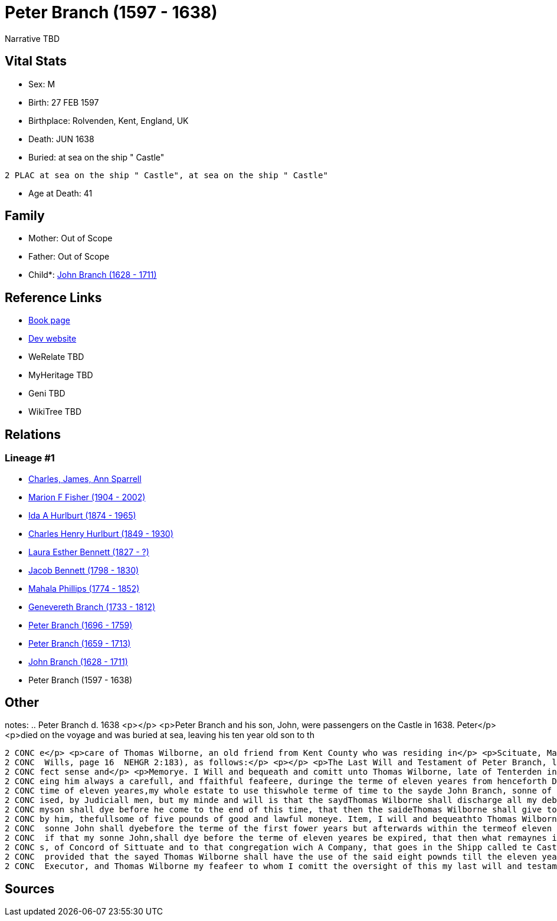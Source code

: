 = Peter Branch (1597 - 1638)

Narrative TBD


== Vital Stats


* Sex: M
* Birth: 27 FEB 1597
* Birthplace: Rolvenden, Kent, England, UK
* Death: JUN 1638
* Buried:  at sea on the ship " Castle"
----
2 PLAC at sea on the ship " Castle", at sea on the ship " Castle"
----

* Age at Death: 41


== Family
* Mother: Out of Scope

* Father: Out of Scope

* Child*: https://github.com/sparrell/cfs_ancestors/blob/main/Vol_02_Ships/V2_C5_Ancestors/gen10/gen10.MMPMPMMPPP.John_Branch[John Branch (1628 - 1711)]



== Reference Links
* https://github.com/sparrell/cfs_ancestors/blob/main/Vol_02_Ships/V2_C5_Ancestors/gen11/gen11.MMPMPMMPPPP.Peter_Branch[Book page]
* https://cfsjksas.gigalixirapp.com/person?p=p0544[Dev website]
* WeRelate TBD
* MyHeritage TBD
* Geni TBD
* WikiTree TBD

== Relations
=== Lineage #1
* https://github.com/spoarrell/cfs_ancestors/tree/main/Vol_02_Ships/V2_C1_Principals/0_intro_principals.adoc[Charles, James, Ann Sparrell]
* https://github.com/sparrell/cfs_ancestors/blob/main/Vol_02_Ships/V2_C5_Ancestors/gen1/gen1.M.Marion_F_Fisher[Marion F Fisher (1904 - 2002)]

* https://github.com/sparrell/cfs_ancestors/blob/main/Vol_02_Ships/V2_C5_Ancestors/gen2/gen2.MM.Ida_A_Hurlburt[Ida A Hurlburt (1874 - 1965)]

* https://github.com/sparrell/cfs_ancestors/blob/main/Vol_02_Ships/V2_C5_Ancestors/gen3/gen3.MMP.Charles_Henry_Hurlburt[Charles Henry Hurlburt (1849 - 1930)]

* https://github.com/sparrell/cfs_ancestors/blob/main/Vol_02_Ships/V2_C5_Ancestors/gen4/gen4.MMPM.Laura_Esther_Bennett[Laura Esther Bennett (1827 - ?)]

* https://github.com/sparrell/cfs_ancestors/blob/main/Vol_02_Ships/V2_C5_Ancestors/gen5/gen5.MMPMP.Jacob_Bennett[Jacob Bennett (1798 - 1830)]

* https://github.com/sparrell/cfs_ancestors/blob/main/Vol_02_Ships/V2_C5_Ancestors/gen6/gen6.MMPMPM.Mahala_Phillips[Mahala Phillips (1774 - 1852)]

* https://github.com/sparrell/cfs_ancestors/blob/main/Vol_02_Ships/V2_C5_Ancestors/gen7/gen7.MMPMPMM.Genevereth_Branch[Genevereth Branch (1733 - 1812)]

* https://github.com/sparrell/cfs_ancestors/blob/main/Vol_02_Ships/V2_C5_Ancestors/gen8/gen8.MMPMPMMP.Peter_Branch[Peter Branch (1696 - 1759)]

* https://github.com/sparrell/cfs_ancestors/blob/main/Vol_02_Ships/V2_C5_Ancestors/gen9/gen9.MMPMPMMPP.Peter_Branch[Peter Branch (1659 - 1713)]

* https://github.com/sparrell/cfs_ancestors/blob/main/Vol_02_Ships/V2_C5_Ancestors/gen10/gen10.MMPMPMMPPP.John_Branch[John Branch (1628 - 1711)]

* Peter Branch (1597 - 1638)


== Other
notes: ..  Peter Branch    d. 1638 <p></p> <p>Peter Branch and his son, John, were passengers on the Castle in 1638.  Peter</p> <p>died on the voyage and was buried at sea, leaving his ten year old son to th
----
2 CONC e</p> <p>care of Thomas Wilborne, an old friend from Kent County who was residing in</p> <p>Scituate, Massachusetts.  His will, dated 16 June 1638, is recorded in Boston,</p> <p>(First Book of Suffolk
2 CONC  Wills, page 16  NEHGR 2:183), as follows:</p> <p></p> <p>The Last Will and Testament of Peter Branch, late of Halden in Kent of owld</p> <p>England Carpenter, being weake in bodye but of good and per
2 CONC fect sense and</p> <p>Memorye. I Will and bequeath and comitt unto Thomas Wilborne, late of Tenterden in Kent in ould England, my sonne, John Branch to have charge of him providing for him, and overse
2 CONC eing him always a carefull, and ffaithful feafeere, duringe the terme of eleven yeares from henceforth Dated the sixteenth Daye of June 1638. And also I comitt into his hands, duringe the terme of yt 
2 CONC time of eleven yeares,my whole estate to use thiswhole terme of time to the sayde John Branch, sonne of the aforesayd Peeter Branch, or the worth thereof, in good and lawfull monye, beinge equally pre
2 CONC ised, by Judiciall men, but my minde and will is that the saydThomas Wilborne shall discharge all my debtes out of the aforementionedestate which I leave in his hands ffurthermore my will is, that if 
2 CONC myson shall dye before he come to the end of this time, that then the saideThomas Wilborne shall give to widowe Igleden the late wife of StephenIgleden, or to his children, or to her children she had 
2 CONC by him, thefullsome of five pounds of good and lawful moneye. Item, I will and bequeathto Thomas Wilborne for the keepinge of my Sonne the full some ofeight pounds of good and lawful monye, If that my
2 CONC  sonne John shall dyebefore the terme of the first fower years but afterwards within the termeof eleven yeares, that then it shalbe imployed as is before, and shalbe after, <p>Item I will and bequeath
2 CONC  if that my sonne John,shall dye before the terme of eleven yeares be expired, that then what remaynes in the hands ofthe said Thomas Wilborne, shalbe given to the use of the pore of thosecongregation
2 CONC s, of Concord of Sittuate and to that congregation wich A Company, that goes in the Shipp called te Castle, if there be a company of them if not then to be devided the aforesd two congreagations, only
2 CONC  provided that the sayed Thomas Wilborne shall have the use of the said eight pownds till the eleven years be expired, though he dye not within the fower years, I doe ordeine my sonne John Branch sole
2 CONC  Executor, and Thomas Wilborne my feafeer to whom I comitt the oversight of this my last will and testament. <p>.n</p> <p></p>
----


== Sources
